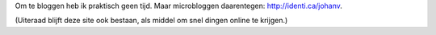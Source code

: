 .. title: identi.ca
.. slug: node-11
.. date: 2008-08-29 18:19:19
.. tags: opensource,johan
.. link:
.. description: 
.. type: text

Om te bloggen heb ik praktisch geen tijd. Maar microbloggen daarentegen:
http://identi.ca/johanv.

(Uiteraad blijft deze site ook bestaan,
als middel om snel dingen online te krijgen.)
